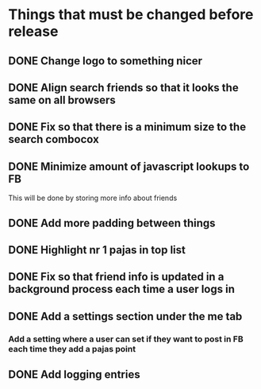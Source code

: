 * Things that must be changed before release
** DONE Change logo to something nicer
** DONE Align search friends so that it looks the same on all browsers
** DONE Fix so that there is a minimum size to the search combocox
** DONE Minimize amount of javascript lookups to FB
   This will be done by storing more info about friends
** DONE Add more padding between things
** DONE Highlight nr 1 pajas in top list
** DONE Fix so that friend info is updated in a background process each time a user logs in
** DONE Add a settings section under the me tab
*** Add a setting where a user can set if they want to post in FB each time they add a pajas point
** DONE Add logging entries

